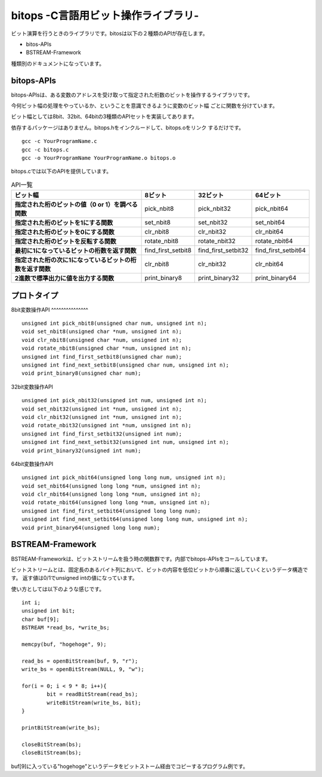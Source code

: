 bitops -C言語用ビット操作ライブラリ-
====================================

ビット演算を行うときのライブラリです。bitosは以下の２種類のAPIが存在します。

* bitos-APIs
* BSTREAM-Framework

種類別のドキュメントになっています。

bitops-APIs
-------------

bitops-APIsは、ある変数のアドレスを受け取って指定された桁数のビットを操作するライブラリです。

今何ビット幅の処理をやっているか、ということを意識できるように変数のビット幅
ごとに関数を分けています。

ビット幅としては8bit、32bit、64bitの3種類のAPIセットを実装してあります。

依存するパッケージはありません。bitops.hをインクルードして、bitops.oをリンク
するだけです。

::

	gcc -c YourProgramName.c
	gcc -c bitops.c
	gcc -o YourProgramName YourProgramName.o bitops.o

bitops.cでは以下のAPIを提供しています。

.. list-table:: API一覧
   :header-rows: 1
   :stub-columns: 1

   * - ビット幅
     - 8ビット
     - 32ビット
     - 64ビット
   * - 指定された桁のビットの値（0 or 1）を調べる関数
     - pick_nbit8
     - pick_nbit32
     - pick_nbit64
   * - 指定された桁のビットを1にする関数
     - set_nbit8
     - set_nbit32
     - set_nbit64
   * - 指定された桁のビットを0にする関数
     - clr_nbit8
     - clr_nbit32
     - clr_nbit64
   * - 指定された桁のビットを反転する関数
     - rotate_nbit8
     - rotate_nbit32
     - rotate_nbit64
   * - 最初に1になっているビットの桁数を返す関数
     - find_first_setbit8
     - find_first_setbit32
     - find_first_setbit64
   * - 指定された桁の次に1になっているビットの桁数を返す関数
     - clr_nbit8
     - clr_nbit32
     - clr_nbit64
   * - 2進数で標準出力に値を出力する関数
     - print_binary8
     - print_binary32
     - print_binary64

プロトタイプ
-------------

8bit変数操作API
^^^^^^^^^^^^^^^ ::

	unsigned int pick_nbit8(unsigned char num, unsigned int n);
	void set_nbit8(unsigned char *num, unsigned int n);
	void clr_nbit8(unsigned char *num, unsigned int n);
	void rotate_nbit8(unsigned char *num, unsigned int n);
	unsigned int find_first_setbit8(unsigned char num);
	unsigned int find_next_setbit8(unsigned char num, unsigned int n);
	void print_binary8(unsigned char num);

32bit変数操作API ::

	unsigned int pick_nbit32(unsigned int num, unsigned int n);
	void set_nbit32(unsigned int *num, unsigned int n);
	void clr_nbit32(unsigned int *num, unsigned int n);
	void rotate_nbit32(unsigned int *num, unsigned int n);
	unsigned int find_first_setbit32(unsigned int num);
	unsigned int find_next_setbit32(unsigned int num, unsigned int n);
	void print_binary32(unsigned int num);

64bit変数操作API ::

	unsigned int pick_nbit64(unsigned long long num, unsigned int n);
	void set_nbit64(unsigned long long *num, unsigned int n);
	void clr_nbit64(unsigned long long *num, unsigned int n);
	void rotate_nbit64(unsigned long long *num, unsigned int n);
	unsigned int find_first_setbit64(unsigned long long num);
	unsigned int find_next_setbit64(unsigned long long num, unsigned int n);
	void print_binary64(unsigned long long num);

BSTREAM-Framework
--------------------

BSTREAM-Frameworkは、ビットストリームを扱う時の関数群です。内部でbitops-APIsをコールしています。

ビットストリームとは、固定長のあるバイト列において、ビットの内容を低位ビットから順番に返していくというデータ構造です。
返す値は0/1でunsigned intの値になっています。

使い方としては以下のような感じです。 ::

	int i;
	unsigned int bit;
	char buf[9];
	BSTREAM *read_bs, *write_bs;

	memcpy(buf, "hogehoge", 9);

	read_bs = openBitStream(buf, 9, "r");
	write_bs = openBitStream(NULL, 9, "w");

	for(i = 0; i < 9 * 8; i++){
		bit = readBitStream(read_bs);
		writeBitStream(write_bs, bit);
	}

	printBitStream(write_bs);

	closeBitStream(bs);
	closeBitStream(bs);

buf[9]に入っている"hogehoge"というデータをビットストーム経由でコピーするプログラム例です。
